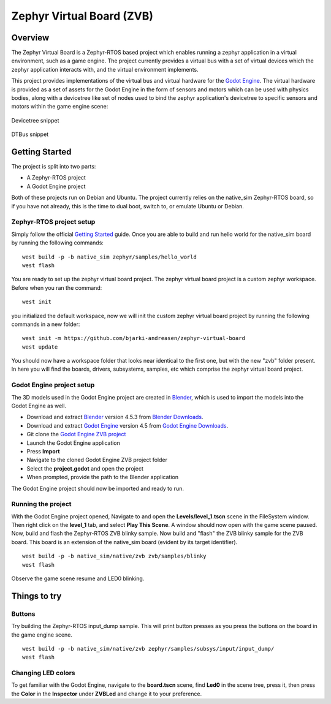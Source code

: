 Zephyr Virtual Board (ZVB)
##########################

Overview
********

The Zephyr Virtual Board is a Zephyr-RTOS based project which
enables running a zephyr application in a virtual environment,
such as a game engine. The project currently provides a
virtual bus with a set of virtual devices which the zephyr
application interacts with, and the virtual environment
implements.

This project provides implementations of the virtual bus and
virtual hardware for the `Godot Engine <godot_engine_>`_. The
virtual hardware is provided as a set of assets for the
Godot Engine in the form of sensors and motors which can be
used with physics bodies, along with a devicetree like set
of nodes used to bind the zephyr application's devicetree
to specific sensors and motors within the game engine scene:

.. figure:: img/dts_snippet.png
   :alt: Devicetree snippet
   :align: center

   Devicetree snippet

.. figure:: img/dtbus_snippet.png
   :alt: DTBus snippet
   :align: center

   DTBus snippet

Getting Started
***************

The project is split into two parts:

* A Zephyr-RTOS project
* A Godot Engine project

Both of these projects run on Debian and Ubuntu. The project
currently relies on the native_sim Zephyr-RTOS board, so if
you have not already, this is the time to dual boot, switch
to, or emulate Ubuntu or Debian.

Zephyr-RTOS project setup
=========================

Simply follow the official `Getting Started <zephyr_rtos_getting_started_>`_
guide. Once you are able to build and run hello world for the native_sim
board by running the following commands:

::

  west build -p -b native_sim zephyr/samples/hello_world
  west flash

You are ready to set up the zephyr virtual board project. The
zephyr virtual board project is a custom zephyr workspace. Before when you
ran the command:

::

  west init

you initialized the default workspace, now we will init the custom
zephyr virtual board project by running the following commands in a
new folder:

::

  west init -m https://github.com/bjarki-andreasen/zephyr-virtual-board
  west update

You should now have a workspace folder that looks near identical to the
first one, but with the new "zvb" folder present. In here you will find
the boards, drivers, subsystems, samples, etc which comprise the zephyr
virtual board project.

Godot Engine project setup
==========================

The 3D models used in the Godot Engine project are created in
`Blender <blender_org_>`_, which is used to import the models
into the Godot Engine as well.

* Download and extract `Blender <blender_org_>`_ version 4.5.3 from
  `Blender Downloads <blender_org_download_>`_.
* Download and extract `Godot Engine <godot_engine_>`_ version 4.5 from
  `Godot Engine Downloads <godot_engine_downloads_>`_.
* Git clone the `Godot Engine ZVB project <godot_engine_zvb_git_repo_>`_
* Launch the Godot Engine application
* Press **Import**
* Navigate to the cloned Godot Engine ZVB project folder
* Select the **project.godot** and open the project
* When prompted, provide the path to the Blender application

The Godot Engine project should now be imported and ready to run.

Running the project
===================

With the Godot Engine project opened, Navigate to and open the
**Levels/level_1.tscn** scene in the FileSystem window. Then right click on
the **level_1** tab, and select **Play This Scene**. A window should now
open with the game scene paused. Now, build and flash the Zephyr-RTOS ZVB
blinky sample. Now build and "flash" the ZVB blinky sample for the ZVB board.
This board is an extension of the native_sim board (evident by its target
identifier).

::

  west build -p -b native_sim/native/zvb zvb/samples/blinky
  west flash

Observe the game scene resume and LED0 blinking.

Things to try
*************

Buttons
=======

Try building the Zephyr-RTOS input_dump sample. This will print button
presses as you press the buttons on the board in the game engine scene.

::

  west build -p -b native_sim/native/zvb zephyr/samples/subsys/input/input_dump/
  west flash

Changing LED colors
===================

To get familiar with the Godot Engine, navigate to the **board.tscn**
scene, find **Led0** in the scene tree, press it, then press the **Color**
in the **Inspector** under **ZVBLed** and change it to your preference.

.. _godot_engine:
   https://godotengine.org/

.. _zephyr_rtos_getting_started:
   https://docs.zephyrproject.org/4.2.0/develop/getting_started/index.html

.. _godot_engine_downloads:
   https://godotengine.org/download/archive/4.5-stable/

.. _godot_engine_zvb_git_repo:
   https://github.com/bjarki-andreasen/zephyr-virtual-board-godot

.. _blender_org:
   https://www.blender.org/

.. _blender_org_download:
   https://download.blender.org/release/Blender4.5/
